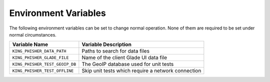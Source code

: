 Environment Variables
=====================

The following environment variables can be set to change normal operation. None
of them are required to be set under normal circumstances.

+--------------------------------+----------------------------------------------------+
| Variable Name                  | Variable Description                               |
+================================+====================================================+
| ``KING_PHISHER_DATA_PATH``     | Paths to search for data files                     |
+--------------------------------+----------------------------------------------------+
| ``KING_PHISHER_GLADE_FILE``    | Name of the client Glade UI data file              |
+--------------------------------+----------------------------------------------------+
| ``KING_PHISHER_TEST_GEOIP_DB`` | The GeoIP database used for unit tests             |
+--------------------------------+----------------------------------------------------+
| ``KING_PHISHER_TEST_OFFLINE``  | Skip unit tests which require a network connection |
+--------------------------------+----------------------------------------------------+
